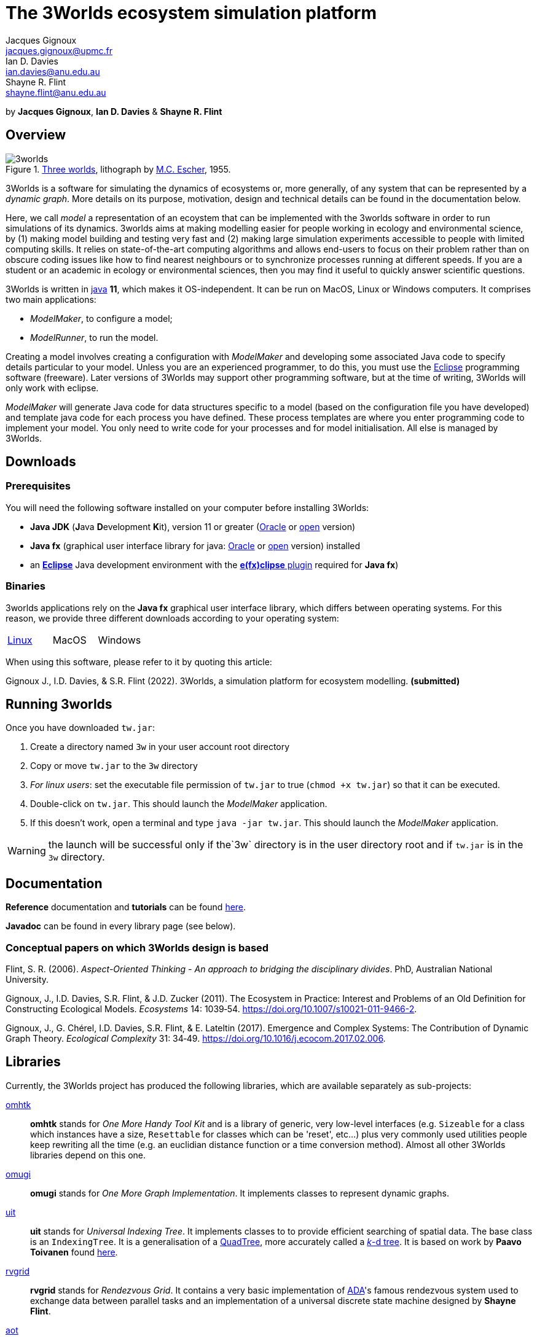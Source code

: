 = The 3Worlds ecosystem simulation platform
Jacques Gignoux <jacques.gignoux@upmc.fr>; Ian D. Davies <ian.davies@anu.edu.au>; Shayne R. Flint <shayne.flint@anu.edu.au>

by *{author}*, *{author_2}* & *{author_3}*

[.text-justify]
== Overview

.https://en.wikipedia.org/wiki/Three_Worlds_(Escher)[Three worlds], lithograph by https://en.wikipedia.org/wiki/M._C._Escher[M.C. Escher], 1955.
image::3worlds.jpg[float="right",align="center",role="thumb"]


3Worlds is a software for simulating the dynamics of ecosystems or, more generally, of any system that can be represented by a __dynamic graph__. More details on its purpose, motivation, design and technical details can be found in the documentation below. 

Here, we call _model_ a representation of an ecoystem that can be implemented with the 3worlds software in order to run simulations of its dynamics.
3worlds aims at making modelling easier for people working in ecology and environmental science, by (1) making model building and testing very fast and (2) making large simulation experiments accessible to people with limited computing skills. It relies on state-of-the-art computing algorithms and allows end-users to focus on their problem rather than on obscure coding issues like how to find nearest neighbours or to synchronize processes running at different speeds. If you are a student or an academic in ecology or environmental sciences, then you may find it useful to quickly answer scientific questions.

3Worlds is written in https://www.java.com/[java] *11*, which makes it OS-independent. It can be run on MacOS, Linux or Windows computers.
It comprises two main applications:

* __ModelMaker__, to configure a model;

* __ModelRunner__, to run the model.

Creating a model involves creating a configuration with _ModelMaker_ and developing some associated Java code to specify details particular to your model. Unless you are an experienced programmer, to do this, you must use the https://www.eclipse.org/downloads/[Eclipse] programming software (freeware). Later versions of 3Worlds may support other programming software, but at the time of writing, 3Worlds will only work with eclipse.

_ModelMaker_ will generate Java code for data structures specific to a model (based on the configuration file you have developed) and template java code for each process you have defined. These process templates are where you enter programming code to implement your model. You only need to write code for your processes and for model initialisation. All else is managed by 3Worlds.



== Downloads

=== Prerequisites

You will need the following software installed on your computer before installing 3Worlds:

* *Java JDK* (**J**ava **D**evelopment **K**it), version 11 or greater (https://www.oracle.com/technetwork/java/javase/downloads/jdk11-downloads-5066655.html[Oracle] or http://openjdk.java.net/[open] version)
* *Java fx* (graphical user interface library for java: http://www.oracle.com/technetwork/java/javase/overview/javafx-overview-2158620.html[Oracle] or http://openjdk.java.net/projects/openjfx/[open] version)
installed
* an https://www.eclipse.org/downloads/[**Eclipse**] Java development environment with the  https://www.eclipse.org/efxclipse/install.html[**e(fx)clipse** plugin] required for **Java fx**)

=== Binaries

3worlds applications rely on the *Java fx* graphical user interface library, which differs between operating systems. For this reason, we provide three different downloads according to your operating system:

[width="100%",cols="1,1,1", frame="none", grid="none"]
|====================
| link:tw.jar[Linux] | MacOS  |  Windows
|====================

When using this software, please refer to it by quoting this article:

Gignoux J., I.D. Davies, & S.R. Flint (2022). 3Worlds, a simulation platform for ecosystem modelling. *(submitted)*


== Running 3worlds

Once you have downloaded `tw.jar`:

. Create a directory named `3w` in your user account root directory
. Copy or move `tw.jar` to the `3w` directory
. __For linux users__: set the executable file permission of `tw.jar` to true (`chmod +x tw.jar`) so that it can be executed.
. Double-click on `tw.jar`. This should launch the _ModelMaker_ application.
. If this doesn't work, open a terminal and type `java -jar tw.jar`. This should launch the _ModelMaker_ application.

WARNING: the launch will be successful only if the`3w` directory is in the user directory root and if `tw.jar` is in the `3w` directory.

== Documentation

*Reference* documentation and *tutorials* can be found https://3worlds.github.io/tw-uifx/tw-uifx/doc/reference/html/reference.html[here].

*Javadoc* can be found in every library page (see below).

=== Conceptual papers on which 3Worlds design is based

[#Flint2006]
Flint, S. R. (2006). __Aspect-Oriented Thinking - An approach to bridging the disciplinary divides__. PhD, Australian National University.

[#Gignoux2011]
Gignoux, J., I.D. Davies, S.R. Flint, & J.D. Zucker (2011). The Ecosystem in Practice: Interest and 
Problems of an Old Definition for Constructing Ecological Models. _Ecosystems_ 14: 1039‑54. https://doi.org/10.1007/s10021-011-9466-2.

[#Gignoux2017]
Gignoux, J., G. Chérel, I.D. Davies, S.R. Flint, & E. Lateltin (2017). Emergence and Complex Systems: The 
Contribution of Dynamic Graph Theory. _Ecological Complexity_ 31: 34‑49. https://doi.org/10.1016/j.ecocom.2017.02.006.


== Libraries
Currently, the 3Worlds project has produced the following libraries, which are available separately as sub-projects:

https://github.com/3worlds/omhtk[omhtk]:: *omhtk* stands for _One More Handy Tool Kit_ and is a library of generic, very low-level interfaces (e.g. `Sizeable` for a class which instances have a size, `Resettable` for classes which can be 'reset', etc...) plus very commonly used utilities people keep rewriting all the time (e.g. an euclidian distance function or a time conversion method). Almost all other 3Worlds libraries depend on this one.
// yatk - yet another tool kit - should it be twcommons?

https://github.com/3worlds/omugi[omugi]:: *omugi* stands for _One More Graph Implementation_. It implements classes to represent dynamic graphs.
// why not omgi ? anyway, new c compliers are usually cally yacc - yet another c compiler.

https://github.com/3worlds/uit[uit]:: *uit* stands for _Universal Indexing Tree_. It implements classes to to provide efficient searching of spatial data. The base class is an `IndexingTree`. It is a generalisation of a https://en.wikipedia.org/wiki/Quadtree[QuadTree], more accurately called a https://en.wikipedia.org/wiki/K-d_tree[_k_-d tree]. It is based on work by *Paavo Toivanen* found https://dev.solita.fi/2015/08/06/quad-tree.html[here].

https://github.com/3worlds/rvgrid[rvgrid]:: *rvgrid* stands for _Rendezvous Grid_. It contains a very basic implementation of https://www.adaic.org/[ADA]'s famous rendezvous system used to exchange data between parallel tasks and an implementation of a universal discrete state machine designed by *Shayne Flint*.

https://github.com/3worlds/aot[aot]:: *aot* stands for _Aspect-Oriented Thinking_. It groups class for building and testing specification to build software or other human-made systems following principles developed by *Shayne Flint*.

https://github.com/3worlds/qgraph[qgraph]:: *qgraph* is a _Query system for Graphs_. It implements a Query system that can check all sorts
of conditions applying to objects. It has been designed by *Shayne Flint* for navigating graphs, but it can also be used for many other object types.

https://github.com/3worlds/ymuit[ymuit]:: *ymuit* stands for _Yet More User Interface tools_. It groups tools used to implement the user interface of 3Worlds, mainly color palettes and management of graphic output, which can be useful for any  https://wiki.openjdk.java.net/display/OpenJFX[javafx]-based interface.

https://github.com/3worlds/tw-core[tw-core]:: *tw-core* is the core of the 3Worlds software. It contains the base classes to design ecosystems and the simulator.

https://github.com/3worlds/tw-apps[tw-apps]:: *tw-apps* contains the two applications needed to run 3Worlds, the _ModelMaker_ and the _ModelRunner_.

https://github.com/3worlds/tw-uifx[tw-uifx]:: *tw-uifx* contains the  https://wiki.openjdk.java.net/display/OpenJFX[javafx]-based interface classes for _ModelMaker_ and _ModelRunner_.

https://github.com/3worlds/tw-models[tw-models]:: *tw-models* is a library of models designed with 3Worlds, including test and tutorial models.

https://github.com/3worlds/tw-setup[tw-setup]:: *tw-setup* is used solely to create a jar containing all dependencies used by _ModelMaker_ or _ModelRunner_. As such it is not strictly part of 3Worlds.

Libraries **omugi**, **uit**, **ymuit**, and **qgraph** are of general interest and can be further developed in order to apply them to other problems. The other libraries are more specific to 3worlds.

== How to contribute

If you are interested in contributing to 3Worlds or to one of the above libraries, please leave a message to the developers.

== Disclaimer

3Worlds is the result of many years of research and is continuously being improved. Despite our careful testing, problems may subsist. We do our best to fix them, but cannot guarantee that the code is entirely safe. It is certainly adapted to scientific research, but certainly not to any asset- or life-threatening application.

